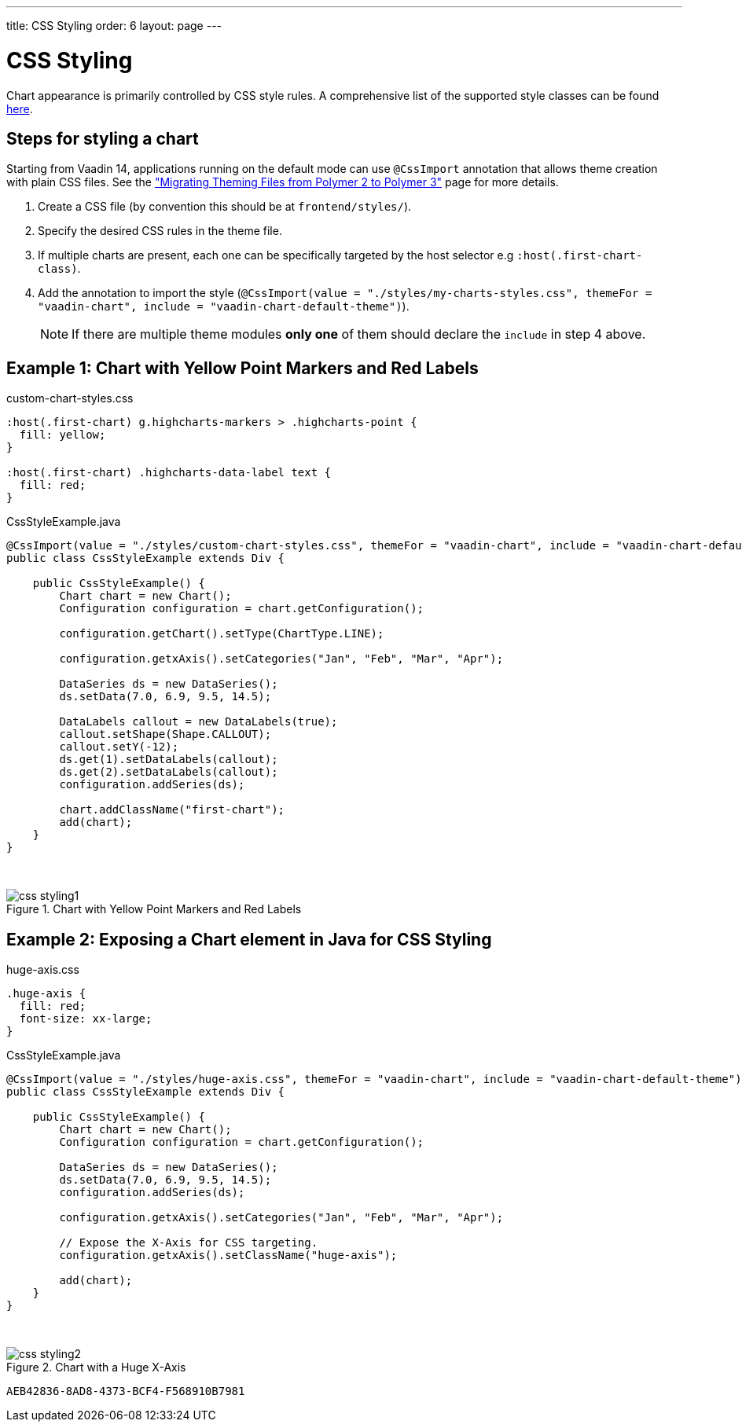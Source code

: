 ---
title: CSS Styling
order: 6
layout: page
---

[[css.styling]]
= CSS Styling

Chart appearance is primarily controlled by CSS style rules.
A comprehensive list of the supported style classes can be found https://www.highcharts.com/docs/chart-design-and-style/style-by-css[here].

[[css.styling.steps]]
== Steps for styling a chart

Starting from Vaadin 14, applications running on the default mode can use `@CssImport` annotation that allows theme creation with plain CSS files. See the <<{articles}/flow/upgrading/v10-13/v14-theming-migration#,"Migrating Theming Files from Polymer 2 to Polymer 3">> page for more details.

1. Create a CSS file (by convention this should be at `frontend/styles/`).
2. Specify the desired CSS rules in the theme file.
3. If multiple charts are present, each one can be specifically targeted by the host selector e.g `:host(.first-chart-class)`.
4. Add the annotation to import the style (`@CssImport(value = "./styles/my-charts-styles.css", themeFor = "vaadin-chart", include = "vaadin-chart-default-theme")`).

+
NOTE: If there are multiple theme modules *only one* of them should declare the `include` in step 4 above.

[[css.styling.example1]]
== Example 1: Chart with Yellow Point Markers and Red Labels

custom-chart-styles.css

[source, css]
----
:host(.first-chart) g.highcharts-markers > .highcharts-point {
  fill: yellow;
}

:host(.first-chart) .highcharts-data-label text {
  fill: red;
}
----

CssStyleExample.java

[source, java]
----
@CssImport(value = "./styles/custom-chart-styles.css", themeFor = "vaadin-chart", include = "vaadin-chart-default-theme")
public class CssStyleExample extends Div {

    public CssStyleExample() {
        Chart chart = new Chart();
        Configuration configuration = chart.getConfiguration();

        configuration.getChart().setType(ChartType.LINE);

        configuration.getxAxis().setCategories("Jan", "Feb", "Mar", "Apr");

        DataSeries ds = new DataSeries();
        ds.setData(7.0, 6.9, 9.5, 14.5);

        DataLabels callout = new DataLabels(true);
        callout.setShape(Shape.CALLOUT);
        callout.setY(-12);
        ds.get(1).setDataLabels(callout);
        ds.get(2).setDataLabels(callout);
        configuration.addSeries(ds);

        chart.addClassName("first-chart");
        add(chart);
    }
}
----

{nbsp} +
[[figure.css.styling.example1]]
.Chart with Yellow Point Markers and Red Labels
image::img/css-styling1.png[]


[[css.styling.example2]]
== Example 2: Exposing a Chart element in Java for CSS Styling

huge-axis.css

[source, css]
----
.huge-axis {
  fill: red;
  font-size: xx-large;
}
----

CssStyleExample.java

[source, java]
----
@CssImport(value = "./styles/huge-axis.css", themeFor = "vaadin-chart", include = "vaadin-chart-default-theme")
public class CssStyleExample extends Div {

    public CssStyleExample() {
        Chart chart = new Chart();
        Configuration configuration = chart.getConfiguration();

        DataSeries ds = new DataSeries();
        ds.setData(7.0, 6.9, 9.5, 14.5);
        configuration.addSeries(ds);

        configuration.getxAxis().setCategories("Jan", "Feb", "Mar", "Apr");

        // Expose the X-Axis for CSS targeting.
        configuration.getxAxis().setClassName("huge-axis");

        add(chart);
    }
}
----

{nbsp} +
[[figure.css.styling.example2]]
.Chart with a Huge X-Axis
image::img/css-styling2.png[]


[discussion-id]`AEB42836-8AD8-4373-BCF4-F568910B7981`

